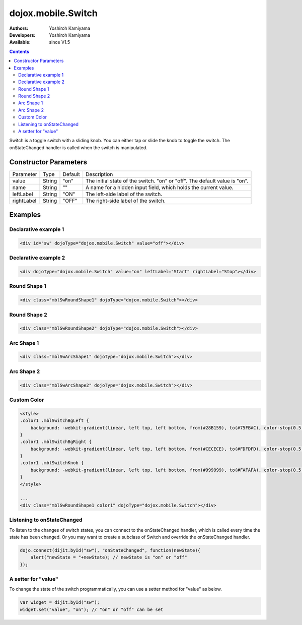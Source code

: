 .. _dojox/mobile/Switch:

dojox.mobile.Switch
===================

:Authors: Yoshiroh Kamiyama
:Developers: Yoshiroh Kamiyama
:Available: since V1.5

.. contents::
    :depth: 2

Switch is a toggle switch with a sliding knob. You can either tap or slide the knob to toggle the switch. The onStateChanged handler is called when the switch is manipulated.

.. image:: Switch.png

======================
Constructor Parameters
======================

+--------------+----------+---------+-----------------------------------------------------------------------------------------------------------+
|Parameter     |Type      |Default  |Description                                                                                                |
+--------------+----------+---------+-----------------------------------------------------------------------------------------------------------+
|value 	       |String 	  |"on"     |The initial state of the switch. "on" or "off". The default value is "on".                                 |
+--------------+----------+---------+-----------------------------------------------------------------------------------------------------------+
|name 	       |String 	  |""       |A name for a hidden input field, which holds the current value.                                            |
+--------------+----------+---------+-----------------------------------------------------------------------------------------------------------+
|leftLabel     |String    |"ON"     |The left-side label of the switch.                                                                         |
+--------------+----------+---------+-----------------------------------------------------------------------------------------------------------+
|rightLabel    |String    |"OFF"    |The right-side label of the switch.                                                                        |
+--------------+----------+---------+-----------------------------------------------------------------------------------------------------------+

========
Examples
========

Declarative example 1
---------------------

.. code-block :: html

  <div id="sw" dojoType="dojox.mobile.Switch" value="off"></div>

.. image:: Switch-example1.png

Declarative example 2
---------------------

.. code-block :: html

  <div dojoType="dojox.mobile.Switch" value="on" leftLabel="Start" rightLabel="Stop"></div>

.. image:: Switch-example2.png

Round Shape 1
-------------

.. code-block :: html

  <div class="mblSwRoundShape1" dojoType="dojox.mobile.Switch"></div>

.. image:: Switch-RoundShape1.png

Round Shape 2
-------------

.. code-block :: html

  <div class="mblSwRoundShape2" dojoType="dojox.mobile.Switch"></div>

.. image:: Switch-RoundShape2.png

Arc Shape 1
-----------

.. code-block :: html

  <div class="mblSwArcShape1" dojoType="dojox.mobile.Switch"></div>

.. image:: Switch-ArcShape1.png

Arc Shape 2
-----------

.. code-block :: html

  <div class="mblSwArcShape2" dojoType="dojox.mobile.Switch"></div>

.. image:: Switch-ArcShape2.png

Custom Color
------------

.. code-block :: html

  <style>
  .color1 .mblSwitchBgLeft {
      background: -webkit-gradient(linear, left top, left bottom, from(#28B159), to(#75FBAC), color-stop(0.5, #3FEB84), color-stop(0.5, #4CEE8E));
  }
  .color1 .mblSwitchBgRight {
      background: -webkit-gradient(linear, left top, left bottom, from(#CECECE), to(#FDFDFD), color-stop(0.5, #EEEEEE), color-stop(0.5, #F8F8F8));
  }
  .color1 .mblSwitchKnob {
      background: -webkit-gradient(linear, left top, left bottom, from(#999999), to(#FAFAFA), color-stop(0.5, #BBBBBB), color-stop(0.5, #CACACA));
  }
  </style>

  ...
  <div class="mblSwRoundShape1 color1" dojoType="dojox.mobile.Switch"></div>

.. image:: Switch-CustomColor.png

Listening to onStateChanged
---------------------------

To listen to the changes of switch states, you can connect to the onStateChanged handler, which is called every time the state has been changed. Or you may want to create a subclass of Switch and override the onStateChanged handler.

.. code-block :: javascript

  dojo.connect(dijit.byId("sw"), "onStateChanged", function(newState){
      alert("newState = "+newState); // newState is "on" or "off"
  });

A setter for "value"
--------------------

To change the state of the switch programmatically, you can use a setter method for "value" as below.

.. code-block :: javascript

  var widget = dijit.byId("sw");
  widget.set("value", "on"); // "on" or "off" can be set

